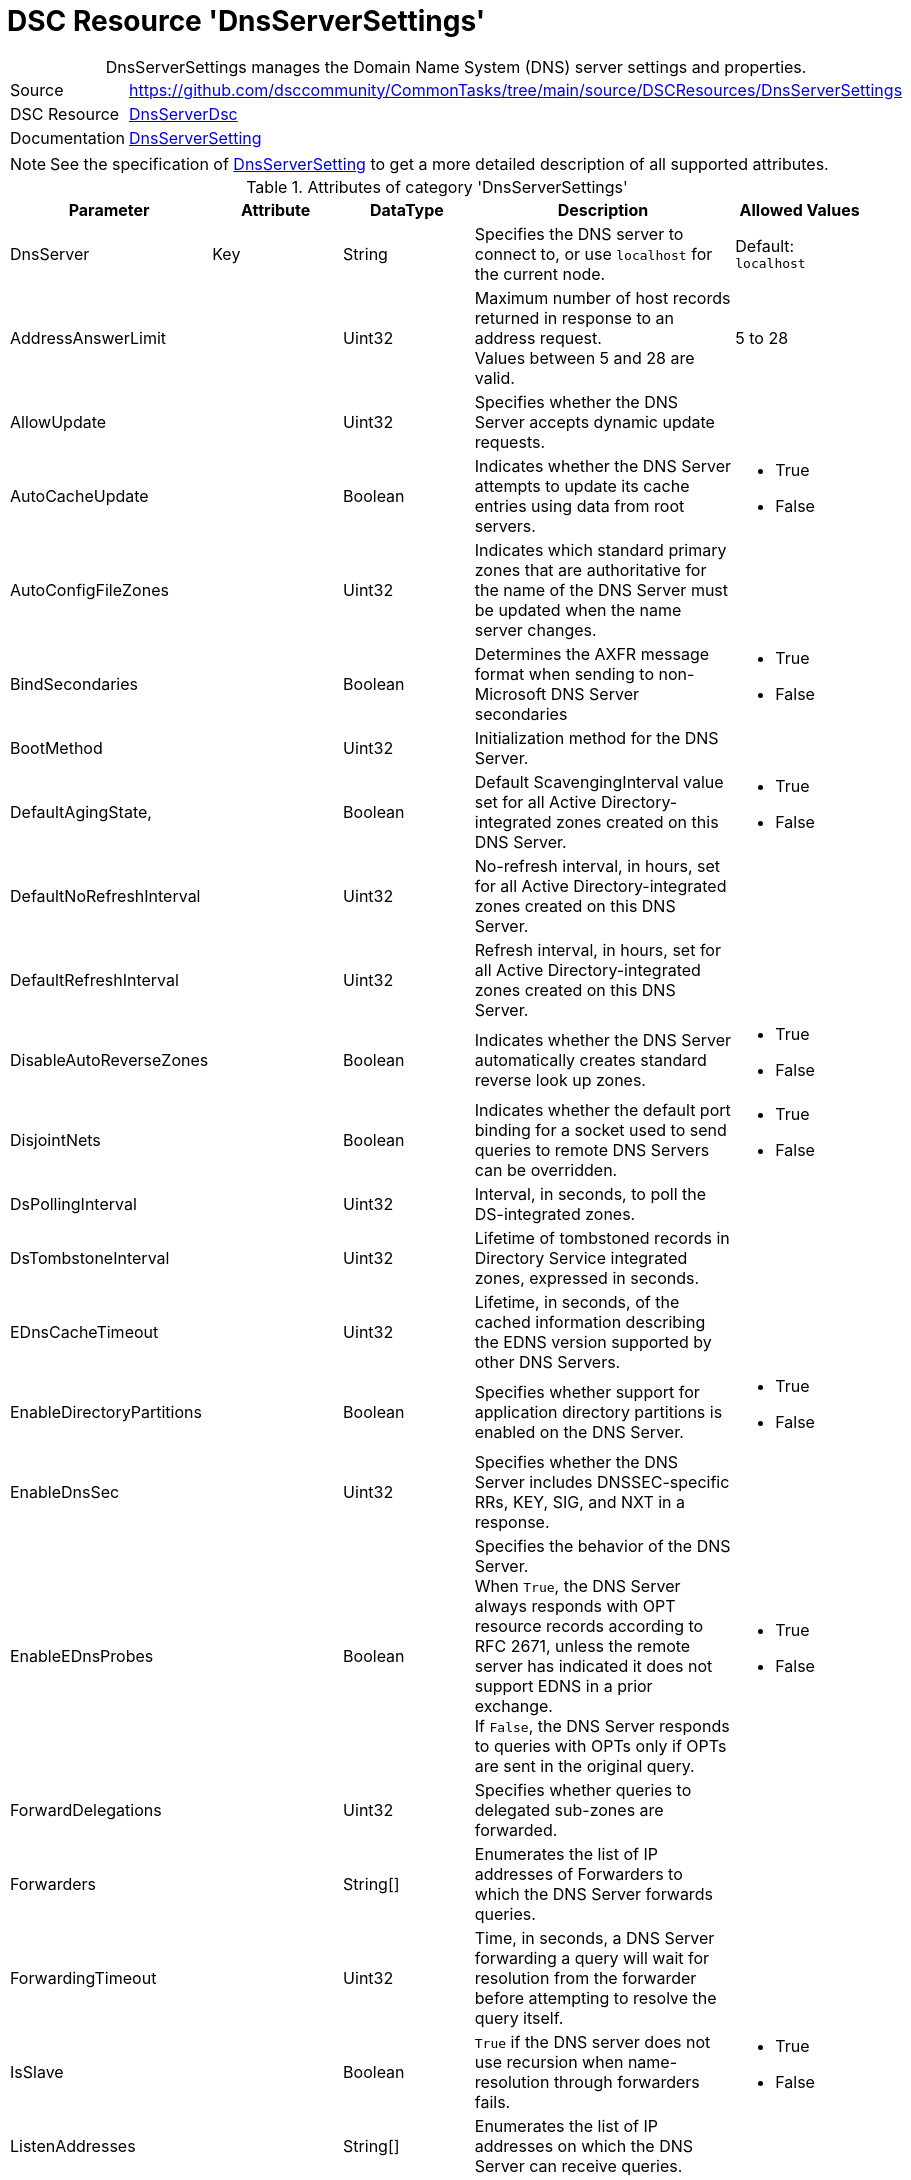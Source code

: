 // CommonTasks YAML Reference: DnsServerSettings
// =============================================

:YmlCategory: DnsServerSettings


[[dscyml_dnsserversettings, {YmlCategory}]]
= DSC Resource 'DnsServerSettings'
// didn't work in production: = DSC Resource '{YmlCategory}'


[[dscyml_dnsserversettings_abstract]]
.{YmlCategory} manages the Domain Name System (DNS) server settings and properties.


// reference links as variables for using more than once
:ref_dnsServerSetting:  https://github.com/dsccommunity/DnsServerDsc/wiki/DnsServerSetting[DnsServerSetting]


[cols="1,3a" options="autowidth" caption=]
|===
| Source         | https://github.com/dsccommunity/CommonTasks/tree/main/source/DSCResources/DnsServerSettings
| DSC Resource   | https://github.com/dsccommunity/DnsServerDsc[DnsServerDsc]
| Documentation  | {ref_dnsServerSetting}
|===

NOTE: See the specification of {ref_dnsServerSetting} to get a more detailed description of all supported attributes.

.Attributes of category '{YmlCategory}'
[cols="1,1,1,2a,1a" options="header"]
|===
| Parameter
| Attribute
| DataType
| Description
| Allowed Values

| DnsServer
| Key
| String
| Specifies the DNS server to connect to, or use `localhost` for the current node.
| Default: `localhost`

| AddressAnswerLimit
|
| Uint32
| Maximum number of host records returned in response to an address request. +
  Values between 5 and 28 are valid.
| 5 to 28

| AllowUpdate
|
| Uint32
| Specifies whether the DNS Server accepts dynamic update requests.
|

| AutoCacheUpdate
|
| Boolean
| Indicates whether the DNS Server attempts to update its cache entries using data from root servers.
| - True
  - False

| AutoConfigFileZones
| 
| Uint32
| Indicates which standard primary zones that are authoritative for the name of the DNS Server must be updated when the name server changes.
|

| BindSecondaries
|
| Boolean
| Determines the AXFR message format when sending to non-Microsoft DNS Server secondaries
| - True
  - False

| BootMethod
|
| Uint32
| Initialization method for the DNS Server.
|

| DefaultAgingState,
|
| Boolean
| Default ScavengingInterval value set for all Active Directory-integrated zones created on this DNS Server.
| - True
  - False

| DefaultNoRefreshInterval
|
| Uint32
| No-refresh interval, in hours, set for all Active Directory-integrated zones created on this DNS Server.
|

| DefaultRefreshInterval
|
| Uint32
| Refresh interval, in hours, set for all Active Directory-integrated zones created on this DNS Server.
|

| DisableAutoReverseZones
|
| Boolean
| Indicates whether the DNS Server automatically creates standard reverse look up zones.
| - True
  - False

| DisjointNets
|
| Boolean
| Indicates whether the default port binding for a socket used to send queries to remote DNS Servers can be overridden.
| - True
  - False

| DsPollingInterval
|
| Uint32
| Interval, in seconds, to poll the DS-integrated zones.
|

| DsTombstoneInterval
|
| Uint32
| Lifetime of tombstoned records in Directory Service integrated zones, expressed in seconds.
|

| EDnsCacheTimeout
|
| Uint32
| Lifetime, in seconds, of the cached information describing the EDNS version supported by other DNS Servers.
|

| EnableDirectoryPartitions
|
| Boolean
| Specifies whether support for application directory partitions is enabled on the DNS Server.
| - True
  - False

| EnableDnsSec
|
| Uint32
| Specifies whether the DNS Server includes DNSSEC-specific RRs, KEY, SIG, and NXT in a response.
|

| EnableEDnsProbes
|
| Boolean
| Specifies the behavior of the DNS Server. +
  When `True`, the DNS Server always responds with OPT resource records according to RFC 2671, unless the remote server has indicated it does not support EDNS in a prior exchange. +
  If `False`, the DNS Server responds to queries with OPTs only if OPTs are sent in the original query.
| - True
  - False

| ForwardDelegations
|
| Uint32
| Specifies whether queries to delegated sub-zones are forwarded.
|

| Forwarders
|
| String[]
| Enumerates the list of IP addresses of Forwarders to which the DNS Server forwards queries.
|

| ForwardingTimeout
|
| Uint32
| Time, in seconds, a DNS Server forwarding a query will wait for resolution from the forwarder before attempting to resolve the query itself.
|

| IsSlave
|
| Boolean
| `True` if the DNS server does not use recursion when name-resolution through forwarders fails.
| - True
  - False

| ListenAddresses
|
| String[]
| Enumerates the list of IP addresses on which the DNS Server can receive queries.
|

| LocalNetPriority
|
| Boolean
| Indicates whether the DNS Server gives priority to the local net address when returning A records.
| - True
  - False

| LogLevel
|
| Uint32
| Indicates which policies are activated in the Event Viewer system log.
|

| LooseWildcarding
|
| Boolean
| Indicates whether the DNS Server performs loose wildcarding.
|

| MaxCacheTTL
|
| Uint32
| Maximum time, in seconds, the record of a recursive name query may remain in the DNS Server cache.
|

| MaxNegativeCacheTTL
|
| Uint32
| Maximum time, in seconds, a name error result from a recursive query may remain in the DNS Server cache.
|

| NameCheckFlag
|
| Uint32
| Indicates the set of eligible characters to be used in DNS names.
|

| NoRecursion
|
| Boolean
| Indicates whether the DNS Server performs recursive look ups. TRUE indicates recursive look ups are not performed.
| - True
  - False

| RecursionRetry
|
| Uint32
| Elapsed seconds before retrying a recursive look up.
|

| RecursionTimeout
|
| Uint32
| Elapsed seconds before the DNS Server gives up recursive query.
|

| RoundRobin
|
| Boolean
| Indicates whether the DNS Server round robins multiple A records.
| - True
  - False

| RpcProtocol
|
| Int16
| RPC protocol or protocols over which administrative RPC runs.
|

| ScavengingInterval
|
| Uint32
| Interval, in hours, between two consecutive scavenging operations performed by the DNS Server.
|

| SecureResponses
|
| Boolean
| Indicates whether the DNS Server exclusively saves records of names in the same subtree as the server that provided them.
|

| SendPort
|
| Uint32
| Port on which the DNS Server sends UDP queries to other servers.
|

| StrictFileParsing
|
| Boolean
| Indicates whether the DNS Server parses zone files strictly.
| - True
  - False

| UpdateOptions
|
| Uint32
| Restricts the type of records that can be dynamically updated on the server, used in addition to the AllowUpdate settings on Server and Zone objects.
|

| WriteAuthorityNS
|
| Boolean
| Specifies whether the DNS Server writes NS and SOA records to the authority section on successful response.
|

| XfrConnectTimeout
|
| Uint32
| Time, in seconds, the DNS Server waits for a successful TCP connection to a remote server when attempting a zone transfer.
|

|===
    

.Example
[source, yaml]
----
DnsServerSettings:
  Name: DnsServerSetting
  ListenAddresses:
    - 192.168.30.111
  IsSlave: true
  Forwarders:
    - 168.63.129.16
    - 168.63.129.18
  RoundRobin: true
  LocalNetPriority: true
  SecureResponses: true
  NoRecursion: false
  BindSecondaries: false
  StrictFileParsing: false
  ScavengingInterval: 168
  LogLevel: 50393905
----